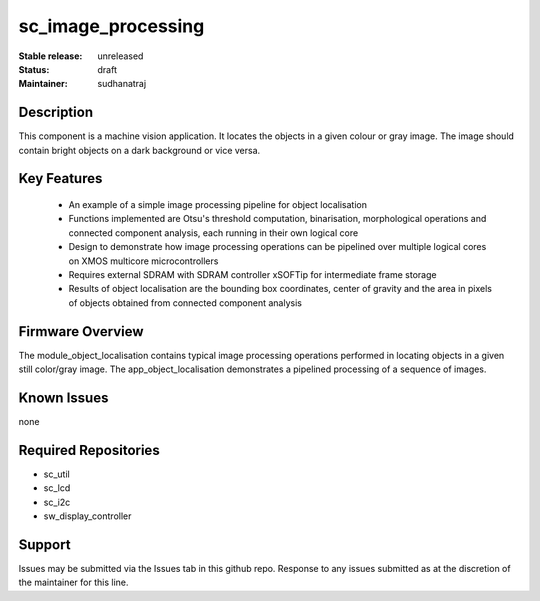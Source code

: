 
sc_image_processing
............

:Stable release:  unreleased

:Status:  draft

:Maintainer:  sudhanatraj

Description
===========

This component is a machine vision application. It locates the objects in a given colour or gray image. The image should contain bright objects on a dark background or vice versa.

Key Features
============

   * An example of a simple image processing pipeline for object localisation
   * Functions implemented are Otsu's threshold computation, binarisation, morphological operations and connected component analysis, each running in their own logical core
   * Design to demonstrate how image processing operations can be pipelined over multiple logical cores on XMOS multicore microcontrollers
   * Requires external SDRAM with SDRAM controller xSOFTip for intermediate frame storage
   * Results of object localisation are the bounding box coordinates, center of gravity and the area in pixels of objects obtained from connected component analysis


Firmware Overview
=================

The module_object_localisation contains typical image processing operations performed in locating objects in a given still color/gray image. The app_object_localisation demonstrates a pipelined processing of a sequence of images.

Known Issues
============

none

Required Repositories
=====================

* sc_util
* sc_lcd
* sc_i2c
* sw_display_controller

Support
=======

Issues may be submitted via the Issues tab in this github repo. Response to any issues submitted as at the discretion of the maintainer for this line.

